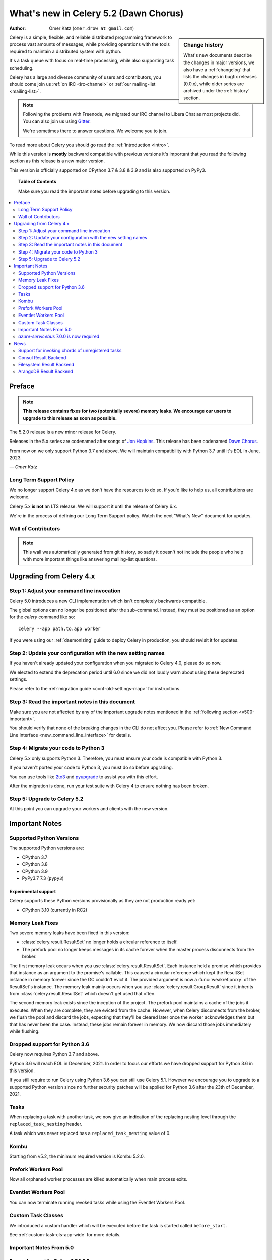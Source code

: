 .. _whatsnew-5.2:

=========================================
 What's new in Celery 5.2 (Dawn Chorus)
=========================================
:Author: Omer Katz (``omer.drow at gmail.com``)

.. sidebar:: Change history

    What's new documents describe the changes in major versions,
    we also have a :ref:`changelog` that lists the changes in bugfix
    releases (0.0.x), while older series are archived under the :ref:`history`
    section.

Celery is a simple, flexible, and reliable distributed programming framework
to process vast amounts of messages, while providing operations with
the tools required to maintain a distributed system with python.

It's a task queue with focus on real-time processing, while also
supporting task scheduling.

Celery has a large and diverse community of users and contributors,
you should come join us :ref:`on IRC <irc-channel>`
or :ref:`our mailing-list <mailing-list>`.

.. note::

    Following the problems with Freenode, we migrated our IRC channel to Libera Chat
    as most projects did.
    You can also join us using `Gitter <https://gitter.im/celery/celery>`_.

    We're sometimes there to answer questions. We welcome you to join.

To read more about Celery you should go read the :ref:`introduction <intro>`.

While this version is **mostly** backward compatible with previous versions
it's important that you read the following section as this release
is a new major version.

This version is officially supported on CPython 3.7 & 3.8 & 3.9
and is also supported on PyPy3.

.. _`website`: http://celeryproject.org/

.. topic:: Table of Contents

    Make sure you read the important notes before upgrading to this version.

.. contents::
    :local:
    :depth: 2

Preface
=======

.. note::

    **This release contains fixes for two (potentially severe) memory leaks.
    We encourage our users to upgrade to this release as soon as possible.**

The 5.2.0 release is a new minor release for Celery.

Releases in the 5.x series are codenamed after songs of `Jon Hopkins <https://en.wikipedia.org/wiki/Jon_Hopkins>`_.
This release has been codenamed `Dawn Chorus <https://www.youtube.com/watch?v=bvsZBdo5pEk>`_.

From now on we only support Python 3.7 and above.
We will maintain compatibility with Python 3.7 until it's
EOL in June, 2023.

*— Omer Katz*

Long Term Support Policy
------------------------

We no longer support Celery 4.x as we don't have the resources to do so.
If you'd like to help us, all contributions are welcome.

Celery 5.x **is not** an LTS release. We will support it until the release
of Celery 6.x.

We're in the process of defining our Long Term Support policy.
Watch the next "What's New" document for updates.

Wall of Contributors
--------------------

.. note::

    This wall was automatically generated from git history,
    so sadly it doesn't not include the people who help with more important
    things like answering mailing-list questions.

Upgrading from Celery 4.x
=========================

Step 1: Adjust your command line invocation
-------------------------------------------

Celery 5.0 introduces a new CLI implementation which isn't completely backwards compatible.

The global options can no longer be positioned after the sub-command.
Instead, they must be positioned as an option for the `celery` command like so::

    celery --app path.to.app worker

If you were using our :ref:`daemonizing` guide to deploy Celery in production,
you should revisit it for updates.

Step 2: Update your configuration with the new setting names
------------------------------------------------------------

If you haven't already updated your configuration when you migrated to Celery 4.0,
please do so now.

We elected to extend the deprecation period until 6.0 since
we did not loudly warn about using these deprecated settings.

Please refer to the :ref:`migration guide <conf-old-settings-map>` for instructions.

Step 3: Read the important notes in this document
-------------------------------------------------

Make sure you are not affected by any of the important upgrade notes
mentioned in the :ref:`following section <v500-important>`.

You should verify that none of the breaking changes in the CLI
do not affect you. Please refer to :ref:`New Command Line Interface <new_command_line_interface>` for details.

Step 4: Migrate your code to Python 3
-------------------------------------

Celery 5.x only supports Python 3. Therefore, you must ensure your code is
compatible with Python 3.

If you haven't ported your code to Python 3, you must do so before upgrading.

You can use tools like `2to3 <https://docs.python.org/3.8/library/2to3.html>`_
and `pyupgrade <https://github.com/asottile/pyupgrade>`_ to assist you with
this effort.

After the migration is done, run your test suite with Celery 4 to ensure
nothing has been broken.

Step 5: Upgrade to Celery 5.2
-----------------------------

At this point you can upgrade your workers and clients with the new version.

.. _v520-important:

Important Notes
===============

Supported Python Versions
-------------------------

The supported Python versions are:

- CPython 3.7
- CPython 3.8
- CPython 3.9
- PyPy3.7 7.3 (``pypy3``)

Experimental support
~~~~~~~~~~~~~~~~~~~~

Celery supports these Python versions provisionally as they are not production
ready yet:

- CPython 3.10 (currently in RC2)

Memory Leak Fixes
-----------------

Two severe memory leaks have been fixed in this version:

* :class:`celery.result.ResultSet` no longer holds a circular reference to itself.
* The prefork pool no longer keeps messages in its cache forever when the master
  process disconnects from the broker.

The first memory leak occurs when you use :class:`celery.result.ResultSet`.
Each instance held a promise which provides that instance as an argument to
the promise's callable.
This caused a circular reference which kept the ResultSet instance in memory
forever since the GC couldn't evict it.
The provided argument is now a :func:`weakref.proxy` of the ResultSet's
instance.
The memory leak mainly occurs when you use :class:`celery.result.GroupResult`
since it inherits from :class:`celery.result.ResultSet` which doesn't get used
that often.

The second memory leak exists since the inception of the project.
The prefork pool maintains a cache of the jobs it executes.
When they are complete, they are evicted from the cache.
However, when Celery disconnects from the broker, we flush the pool
and discard the jobs, expecting that they'll be cleared later once the worker
acknowledges them but that has never been the case.
Instead, these jobs remain forever in memory.
We now discard those jobs immediately while flushing.

Dropped support for Python 3.6
------------------------------

Celery now requires Python 3.7 and above.

Python 3.6 will reach EOL in December, 2021.
In order to focus our efforts we have dropped support for Python 3.6 in
this version.

If you still require to run Celery using Python 3.6
you can still use Celery 5.1.
However we encourage you to upgrade to a supported Python version since
no further security patches will be applied for Python 3.6 after
the 23th of December, 2021.

Tasks
-----

When replacing a task with another task, we now give an indication of the
replacing nesting level through the ``replaced_task_nesting`` header.

A task which was never replaced has a ``replaced_task_nesting`` value of 0.

Kombu
-----

Starting from v5.2, the minimum required version is Kombu 5.2.0.

Prefork Workers Pool
---------------------

Now all orphaned worker processes are killed automatically when main process exits.

Eventlet Workers Pool
---------------------

You can now terminate running revoked tasks while using the
Eventlet Workers Pool.

Custom Task Classes
-------------------

We introduced a custom handler which will be executed before the task
is started called ``before_start``.

See :ref:`custom-task-cls-app-wide` for more details.

Important Notes From 5.0
------------------------

Dropped support for Python 2.7 & 3.5
~~~~~~~~~~~~~~~~~~~~~~~~~~~~~~~~~~~~

Celery now requires Python 3.6 and above.

Python 2.7 has reached EOL in January 2020.
In order to focus our efforts we have dropped support for Python 2.7 in
this version.

In addition, Python 3.5 has reached EOL in September 2020.
Therefore, we are also dropping support for Python 3.5.

If you still require to run Celery using Python 2.7 or Python 3.5
you can still use Celery 4.x.
However we encourage you to upgrade to a supported Python version since
no further security patches will be applied for Python 2.7 or
Python 3.5.

Eventlet Workers Pool
~~~~~~~~~~~~~~~~~~~~~

Due to `eventlet/eventlet#526 <https://github.com/eventlet/eventlet/issues/526>`_
the minimum required version is eventlet 0.26.1.

Gevent Workers Pool
~~~~~~~~~~~~~~~~~~~

Starting from v5.0, the minimum required version is gevent 1.0.0.

Couchbase Result Backend
~~~~~~~~~~~~~~~~~~~~~~~~

The Couchbase result backend now uses the V3 Couchbase SDK.

As a result, we no longer support Couchbase Server 5.x.

Also, starting from v5.0, the minimum required version
for the database client is couchbase 3.0.0.

To verify that your Couchbase Server is compatible with the V3 SDK,
please refer to their `documentation <https://docs.couchbase.com/python-sdk/3.0/project-docs/compatibility.html>`_.

Riak Result Backend
~~~~~~~~~~~~~~~~~~~

The Riak result backend has been removed as the database is no longer maintained.

The Python client only supports Python 3.6 and below which prevents us from
supporting it and it is also unmaintained.

If you are still using Riak, refrain from upgrading to Celery 5.0 while you
migrate your application to a different database.

We apologize for the lack of notice in advance but we feel that the chance
you'll be affected by this breaking change is minimal which is why we
did it.

AMQP Result Backend
~~~~~~~~~~~~~~~~~~~

The AMQP result backend has been removed as it was deprecated in version 4.0.

Removed Deprecated Modules
~~~~~~~~~~~~~~~~~~~~~~~~~~

The `celery.utils.encoding` and the `celery.task` modules has been deprecated
in version 4.0 and therefore are removed in 5.0.

If you were using the `celery.utils.encoding` module before,
you should import `kombu.utils.encoding` instead.

If you were using the `celery.task` module before, you should import directly
from the `celery` module instead.

`azure-servicebus` 7.0.0 is now required
----------------------------------------

Given the SDK changes between 0.50.0 and 7.0.0 Kombu deprecates support for
older `azure-servicebus` versions.

.. _v520-news:

Bug: Pymongo 3.12.1 is not compatible with Celery 5.2 
~~~~~~~~~~~~~~~~~~~~~~~~~~~~~~~~~~~~

For now we are limiting Pymongo version, only allowing for versions between 3.3.0 and 3.12.0.  

This will be fixed in the next patch.

News
====

Support for invoking chords of unregistered tasks
-------------------------------------------------

Previously if you attempted to publish a chord
while providing a signature which wasn't registered in the Celery app publishing
the chord as the body of the chord, an :exc:`celery.exceptions.NotRegistered`
exception would be raised.

From now on, you can publish these sort of chords and they would be executed
correctly:

.. code-block:: python

    # movies.task.publish_movie is registered in the current app
    movie_task = celery_app.signature('movies.task.publish_movie', task_id=str(uuid.uuid4()), immutable=True)
    # news.task.publish_news is *not* registered in the current app
    news_task = celery_app.signature('news.task.publish_news', task_id=str(uuid.uuid4()), immutable=True)

    my_chord = chain(movie_task,
                     group(movie_task.set(task_id=str(uuid.uuid4())),
                           movie_task.set(task_id=str(uuid.uuid4()))),
                     news_task)
    my_chord.apply_async()  # <-- No longer raises an exception

Consul Result Backend
---------------------

We now create a new client per request to Consul to avoid a bug in the Consul
client.

The Consul Result Backend now accepts a new
:setting:`result_backend_transport_options` key: ``one_client``.
You can opt out of this behavior by setting ``one_client`` to True.

Please refer to the documentation of the backend if you're using the Consul
backend to find out which behavior suites you.

Filesystem Result Backend
-------------------------

We now cleanup expired task results while using the
filesystem result backend as most result backends do.

ArangoDB Result Backend
-----------------------

You can now check the validity of the CA certificate while making
a TLS connection to ArangoDB result backend.

If you'd like to do so, set the ``verify`` key in the
:setting:`arangodb_backend_settings`` dictionary to ``True``.
